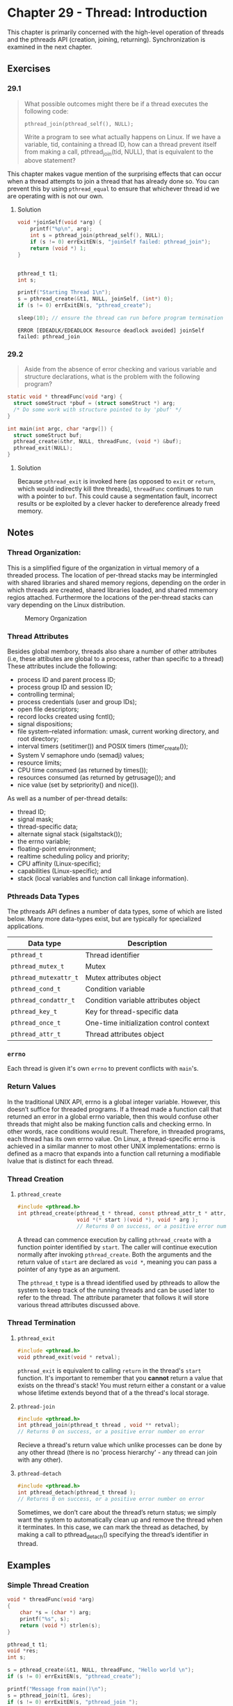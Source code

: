 * Chapter 29 - Thread: Introduction
  :PROPERTIES:
  :header-args: :libs -lpthread :includes <pthread.h> "/home/zv/Development/practice/linux_programming_interface/lib/tlpi_hdr.h"
  :END:

  This chapter is primarily concerned with the high-level operation of threads
  and the pthreads API (creation, joining, returning). Synchronization is
  examined in the next chapter.

** Exercises
*** 29.1
    #+BEGIN_QUOTE
    What possible outcomes might there be if a thread executes the following
    code:

    =pthread_join(pthread_self(), NULL);=

    Write a program to see what actually happens on Linux. If we have a
    variable, tid, containing a thread ID, how can a thread prevent itself from
    making a call, pthread_join(tid, NULL), that is equivalent to the above
    statement?
    #+END_QUOTE

    This chapter makes vague mention of the surprising effects that can occur
    when a thread attempts to join a thread that has already done so. You can
    prevent this by using ~pthread_equal~ to ensure that whichever thread id we
    are operating with is not our own.

**** Solution
     #+BEGIN_SRC C :results verbatim :exports both
     void *joinSelf(void *arg) {
         printf("%p\n", arg);
         int s = pthread_join(pthread_self(), NULL);
         if (s != 0) errExitEN(s, "joinSelf failed: pthread_join");
         return (void *) 1;
     }


     pthread_t t1;
     int s;

     printf("Starting Thread 1\n");
     s = pthread_create(&t1, NULL, joinSelf, (int*) 0);
     if (s != 0) errExitEN(s, "pthread_create");

     sleep(10); // ensure the thread can run before program termination
     #+END_SRC

     #+RESULTS:
     : ERROR [EDEADLK/EDEADLOCK Resource deadlock avoided] joinSelf failed: pthread_join

*** 29.2
    #+BEGIN_QUOTE
    Aside from the absence of error checking and various variable and structure
    declarations, what is the problem with the following program?
    #+END_QUOTE

    #+BEGIN_SRC c
    static void * threadFunc(void *arg) {
      struct someStruct *pbuf = (struct someStruct *) arg;
      /* Do some work with structure pointed to by 'pbuf' */
    }
    
    int main(int argc, char *argv[]) {
      struct someStruct buf;
      pthread_create(&thr, NULL, threadFunc, (void *) &buf);
      pthread_exit(NULL);
    }
    #+END_SRC

**** Solution
     Because =pthread_exit= is invoked here (as opposed to =exit= or =return=,
     which would indirectly kill thre threads), ~threadFunc~ continues to run
     with a pointer to ~buf~. This could cause a segmentation fault, incorrect
     results or be exploited by a clever hacker to dereference already freed
     memory.
 

** Notes
*** Thread Organization:
    This is a simplified figure of the organization in virtual memory of a
    threaded process. The location of per-thread stacks may be intermingled with
    shared libraries and shared memory regions, depending on the order in which
    threads are created, shared libraries loaded, and shared mmemory regios
    attached. Furthermore the locations of the per-thread stacks can vary
    depending on the Linux distribution.

    #+BEGIN_SRC ditaa :cmdline -E :file memory_organization.png :exports results
    +------------+ 0xC0000000
    | argv, env  | ^ Increasing Virtual Addresses
    +------------+ |
    | Main Stack | |
    +------------+ |
    |     |      | |
    |     |      | |
    |     v      |
    |            |
    +--------------+
    |#1 Thread stk |
    +--------------+
    |#2 Thread stk |
    +--------------+
    |#3 Thread stk |
    +--------------+
    | Shared Libs  |
    +--------------+ 0x40000000
    |     ^      | 
    |     |      | 
    |     |      | 
    +------------+
    |   Heap     |
    +------------+
    |    BSS     |
    +------------+
    |  Program   | <- Thread #1 & #3
    |   Code     | <- Main Thread
    |  ( Text )  | <- Thread #2
    +------------+ 0x0000
    #+END_SRC
    #+CAPTION: Memory Organization
    #+NAME: fig:memory_organization.png
    [[./memory_organization.png]]


*** Thread Attributes
    Besides global membory, threads also share a number of other attributes
    (i.e, these attibutes are global to a process, rather than specific to a
    thread) These attributes include the following:
    * process ID and parent process ID;
    * process group ID and session ID;
    * controlling terminal;
    * process credentials (user and group IDs);
    * open file descriptors;
    * record locks created using fcntl();
    * signal dispositions;
    * file system–related information: umask, current working directory, and root directory;
    * interval timers (setitimer()) and POSIX timers (timer_create());
    * System V semaphore undo (semadj) values;
    * resource limits;
    * CPU time consumed (as returned by times());
    * resources consumed (as returned by getrusage()); and
    * nice value (set by setpriority() and nice()).

    As well as a number of per-thread details:
    * thread ID;
    * signal mask;
    * thread-specific data;
    * alternate signal stack (sigaltstack());
    * the errno variable;
    * floating-point environment;
    * realtime scheduling policy and priority;
    * CPU affinity (Linux-specific);
    * capabilities (Linux-specific); and
    * stack (local variables and function call linkage information).

*** Pthreads Data Types
    The pthreads API defines a number of data types, some of which are listed
    below. Many more data-types exist, but are typically for specialized
    applications.
    | Data type           | Description                             |
    |---------------------+-----------------------------------------|
    | =pthread_t=           | Thread identifier                       |
    | =pthread_mutex_t=     | Mutex                                   |
    | =pthread_mutexattr_t= | Mutex attributes object                 |
    | =pthread_cond_t=      | Condition variable                      |
    | =pthread_condattr_t=  | Condition variable attributes object    |
    | =pthread_key_t=       | Key for thread-specific data            |
    | =pthread_once_t=      | One-time initialization control context |
    | =pthread_attr_t=      | Thread attributes object                |


*** =errno=
    Each thread is given it's own =errno= to prevent conflicts with =main='s.

*** Return Values
    In the traditional UNIX API, errno is a global integer variable. However,
    this doesn’t suffice for threaded programs. If a thread made a function call
    that returned an error in a global errno variable, then this would confuse
    other threads that might also be making function calls and checking errno.
    In other words, race conditions would result. Therefore, in threaded
    programs, each thread has its own errno value. On Linux, a thread-specific
    errno is achieved in a similar manner to most other UNIX implementations:
    errno is defined as a macro that expands into a function call returning a
    modifiable lvalue that is distinct for each thread.

*** Thread Creation

**** =pthread_create=
     #+BEGIN_SRC c
     #include <pthread.h>
     int pthread_create(pthread_t * thread, const pthread_attr_t * attr, 
                        void *(* start )(void *), void * arg );
                        // Returns 0 on success, or a positive error number on error
     #+END_SRC

     A thread can commence execution by calling ~pthread_create~ with a function
     pointer identified by ~start~. The caller will continue execution normally
     after invoking ~pthread_create~. Both the arguments and the return value of
     ~start~ are declared as ~void *~, meaning you can pass a pointer of any
     type as an argument.

     The ~pthread_t~ type is a thread identified used by pthreads to allow the
     system to keep track of the running threads and can be used later to refer
     to the thread. The attribute parameter that follows it will store various
     thread attributes discussed above.

*** Thread Termination
**** =pthread_exit=
     #+BEGIN_SRC c
     #include <pthread.h>
     void pthread_exit(void * retval);
     #+END_SRC
     
     =pthread_exit= is equivalent to calling ~return~ in the thread's ~start~
     function. It's important to remember that you *cannot* return a value that
     exists on the thread's stack! You must return either a constant or a value
     whose lifetime extends beyond that of a the thread's local storage.

**** =pthread-join=
     #+BEGIN_SRC c
     #include <pthread.h>
     int pthread_join(pthread_t thread , void ** retval);
     // Returns 0 on success, or a positive error number on error
     #+END_SRC

     Recieve a thread's return value which unlike processes can be done by any 
     other thread (there is no 'process hierarchy' - any thread can join with any
     other).

**** =pthread-detach=
     #+BEGIN_SRC c
     #include <pthread.h>
     int pthread_detach(pthread_t thread );
     // Returns 0 on success, or a positive error number on error
     #+END_SRC

    Sometimes, we don’t care about the thread’s return status; we simply want
    the system to automatically clean up and remove the thread when it
    terminates. In this case, we can mark the thread as detached, by making a
    call to pthread_detach() specifying the thread’s identifier in thread.

** Examples
*** Simple Thread Creation
    #+BEGIN_SRC C :results pp :exports both
    void * threadFunc(void *arg)
    {
        char *s = (char *) arg;
        printf("%s", s);
        return (void *) strlen(s);
    }
  
    pthread_t t1;
    void *res;
    int s;
    
    s = pthread_create(&t1, NULL, threadFunc, "Hello world \n");
    if (s != 0) errExitEN(s, "pthread_create");

    printf("Message from main()\n");
    s = pthread_join(t1, &res);
    if (s != 0) errExitEN(s, "pthread_join ");
  
    printf("Thread returned %ld\n", (long) res);
    #+END_SRC 

    #+RESULTS:
    : Message from main()
    : Hello world 
    : Thread returned 13
